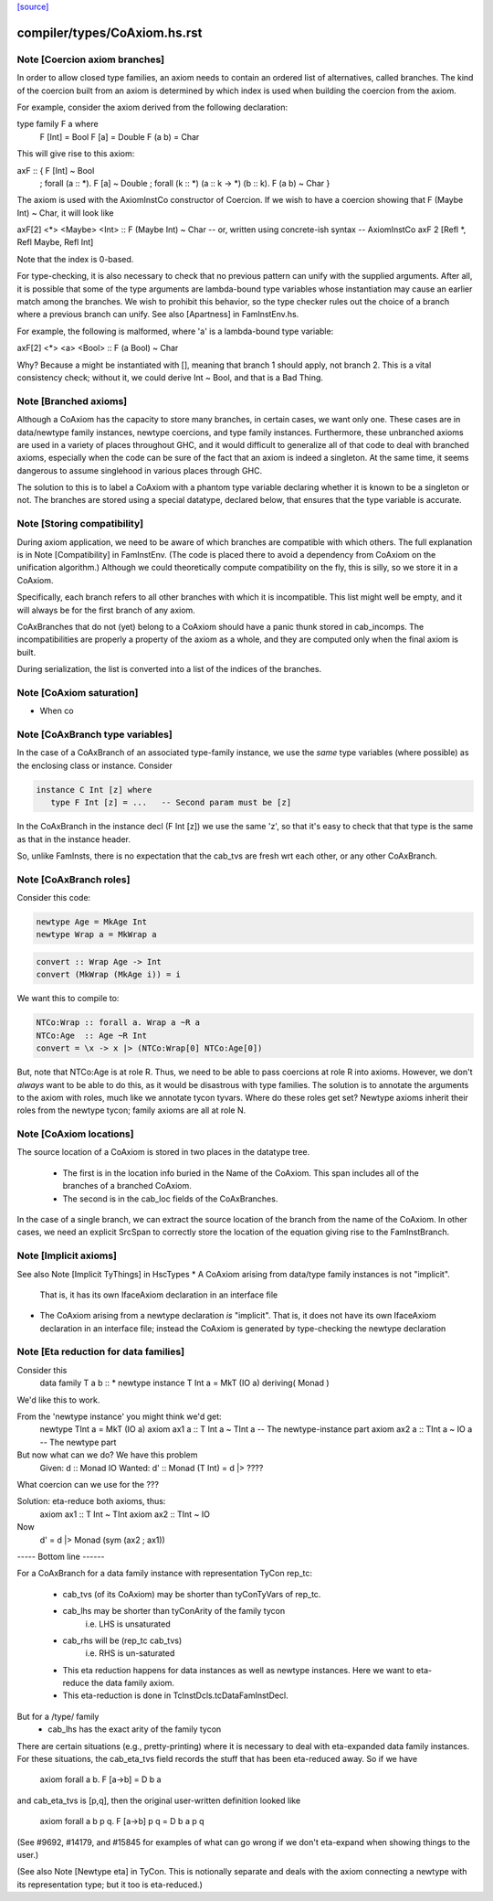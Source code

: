`[source] <https://gitlab.haskell.org/ghc/ghc/tree/master/compiler/types/CoAxiom.hs>`_

====================
compiler/types/CoAxiom.hs.rst
====================

Note [Coercion axiom branches]
~~~~~~~~~~~~~~~~~~~~~~~~~~~~~~
In order to allow closed type families, an axiom needs to contain an
ordered list of alternatives, called branches. The kind of the coercion built
from an axiom is determined by which index is used when building the coercion
from the axiom.

For example, consider the axiom derived from the following declaration:

type family F a where
  F [Int] = Bool
  F [a]   = Double
  F (a b) = Char

This will give rise to this axiom:

axF :: {                                         F [Int] ~ Bool
       ; forall (a :: *).                        F [a]   ~ Double
       ; forall (k :: *) (a :: k -> *) (b :: k). F (a b) ~ Char
       }

The axiom is used with the AxiomInstCo constructor of Coercion. If we wish
to have a coercion showing that F (Maybe Int) ~ Char, it will look like

axF[2] <*> <Maybe> <Int> :: F (Maybe Int) ~ Char
-- or, written using concrete-ish syntax --
AxiomInstCo axF 2 [Refl *, Refl Maybe, Refl Int]

Note that the index is 0-based.

For type-checking, it is also necessary to check that no previous pattern
can unify with the supplied arguments. After all, it is possible that some
of the type arguments are lambda-bound type variables whose instantiation may
cause an earlier match among the branches. We wish to prohibit this behavior,
so the type checker rules out the choice of a branch where a previous branch
can unify. See also [Apartness] in FamInstEnv.hs.

For example, the following is malformed, where 'a' is a lambda-bound type
variable:

axF[2] <*> <a> <Bool> :: F (a Bool) ~ Char

Why? Because a might be instantiated with [], meaning that branch 1 should
apply, not branch 2. This is a vital consistency check; without it, we could
derive Int ~ Bool, and that is a Bad Thing.



Note [Branched axioms]
~~~~~~~~~~~~~~~~~~~~~~
Although a CoAxiom has the capacity to store many branches, in certain cases,
we want only one. These cases are in data/newtype family instances, newtype
coercions, and type family instances.
Furthermore, these unbranched axioms are used in a
variety of places throughout GHC, and it would difficult to generalize all of
that code to deal with branched axioms, especially when the code can be sure
of the fact that an axiom is indeed a singleton. At the same time, it seems
dangerous to assume singlehood in various places through GHC.

The solution to this is to label a CoAxiom with a phantom type variable
declaring whether it is known to be a singleton or not. The branches
are stored using a special datatype, declared below, that ensures that the
type variable is accurate.



Note [Storing compatibility]
~~~~~~~~~~~~~~~~~~~~~~~~~~~~
During axiom application, we need to be aware of which branches are compatible
with which others. The full explanation is in Note [Compatibility] in
FamInstEnv. (The code is placed there to avoid a dependency from CoAxiom on
the unification algorithm.) Although we could theoretically compute
compatibility on the fly, this is silly, so we store it in a CoAxiom.

Specifically, each branch refers to all other branches with which it is
incompatible. This list might well be empty, and it will always be for the
first branch of any axiom.

CoAxBranches that do not (yet) belong to a CoAxiom should have a panic thunk
stored in cab_incomps. The incompatibilities are properly a property of the
axiom as a whole, and they are computed only when the final axiom is built.

During serialization, the list is converted into a list of the indices
of the branches.


Note [CoAxiom saturation]
~~~~~~~~~~~~~~~~~~~~~~~~~~~~
* When co



Note [CoAxBranch type variables]
~~~~~~~~~~~~~~~~~~~~~~~~~~~~~~~~
In the case of a CoAxBranch of an associated type-family instance,
we use the *same* type variables (where possible) as the
enclosing class or instance.  Consider

.. code-block:: haskell

  instance C Int [z] where
     type F Int [z] = ...   -- Second param must be [z]

In the CoAxBranch in the instance decl (F Int [z]) we use the
same 'z', so that it's easy to check that that type is the same
as that in the instance header.

So, unlike FamInsts, there is no expectation that the cab_tvs
are fresh wrt each other, or any other CoAxBranch.



Note [CoAxBranch roles]
~~~~~~~~~~~~~~~~~~~~~~~
Consider this code:

.. code-block:: haskell

  newtype Age = MkAge Int
  newtype Wrap a = MkWrap a

.. code-block:: haskell

  convert :: Wrap Age -> Int
  convert (MkWrap (MkAge i)) = i

We want this to compile to:

.. code-block:: haskell

  NTCo:Wrap :: forall a. Wrap a ~R a
  NTCo:Age  :: Age ~R Int
  convert = \x -> x |> (NTCo:Wrap[0] NTCo:Age[0])

But, note that NTCo:Age is at role R. Thus, we need to be able to pass
coercions at role R into axioms. However, we don't *always* want to be able to
do this, as it would be disastrous with type families. The solution is to
annotate the arguments to the axiom with roles, much like we annotate tycon
tyvars. Where do these roles get set? Newtype axioms inherit their roles from
the newtype tycon; family axioms are all at role N.



Note [CoAxiom locations]
~~~~~~~~~~~~~~~~~~~~~~~~
The source location of a CoAxiom is stored in two places in the
datatype tree.
  * The first is in the location info buried in the Name of the
    CoAxiom. This span includes all of the branches of a branched
    CoAxiom.
  * The second is in the cab_loc fields of the CoAxBranches.

In the case of a single branch, we can extract the source location of
the branch from the name of the CoAxiom. In other cases, we need an
explicit SrcSpan to correctly store the location of the equation
giving rise to the FamInstBranch.



Note [Implicit axioms]
~~~~~~~~~~~~~~~~~~~~~~
See also Note [Implicit TyThings] in HscTypes
* A CoAxiom arising from data/type family instances is not "implicit".
  That is, it has its own IfaceAxiom declaration in an interface file

* The CoAxiom arising from a newtype declaration *is* "implicit".
  That is, it does not have its own IfaceAxiom declaration in an
  interface file; instead the CoAxiom is generated by type-checking
  the newtype declaration



Note [Eta reduction for data families]
~~~~~~~~~~~~~~~~~~~~~~~~~~~~~~~~~~~~~~
Consider this
   data family T a b :: *
   newtype instance T Int a = MkT (IO a) deriving( Monad )
We'd like this to work.

From the 'newtype instance' you might think we'd get:
   newtype TInt a = MkT (IO a)
   axiom ax1 a :: T Int a ~ TInt a   -- The newtype-instance part
   axiom ax2 a :: TInt a ~ IO a      -- The newtype part

But now what can we do?  We have this problem
   Given:   d  :: Monad IO
   Wanted:  d' :: Monad (T Int) = d |> ????
What coercion can we use for the ???

Solution: eta-reduce both axioms, thus:
   axiom ax1 :: T Int ~ TInt
   axiom ax2 :: TInt ~ IO
Now
   d' = d |> Monad (sym (ax2 ; ax1))

----- Bottom line ------

For a CoAxBranch for a data family instance with representation
TyCon rep_tc:

  - cab_tvs (of its CoAxiom) may be shorter
    than tyConTyVars of rep_tc.

  - cab_lhs may be shorter than tyConArity of the family tycon
       i.e. LHS is unsaturated

  - cab_rhs will be (rep_tc cab_tvs)
       i.e. RHS is un-saturated

  - This eta reduction happens for data instances as well
    as newtype instances. Here we want to eta-reduce the data family axiom.

  - This eta-reduction is done in TcInstDcls.tcDataFamInstDecl.

But for a /type/ family
  - cab_lhs has the exact arity of the family tycon

There are certain situations (e.g., pretty-printing) where it is necessary to
deal with eta-expanded data family instances. For these situations, the
cab_eta_tvs field records the stuff that has been eta-reduced away.
So if we have
    axiom forall a b. F [a->b] = D b a
and cab_eta_tvs is [p,q], then the original user-written definition
looked like
    axiom forall a b p q. F [a->b] p q = D b a p q
(See #9692, #14179, and #15845 for examples of what can go wrong if
we don't eta-expand when showing things to the user.)

(See also Note [Newtype eta] in TyCon.  This is notionally separate
and deals with the axiom connecting a newtype with its representation
type; but it too is eta-reduced.)

